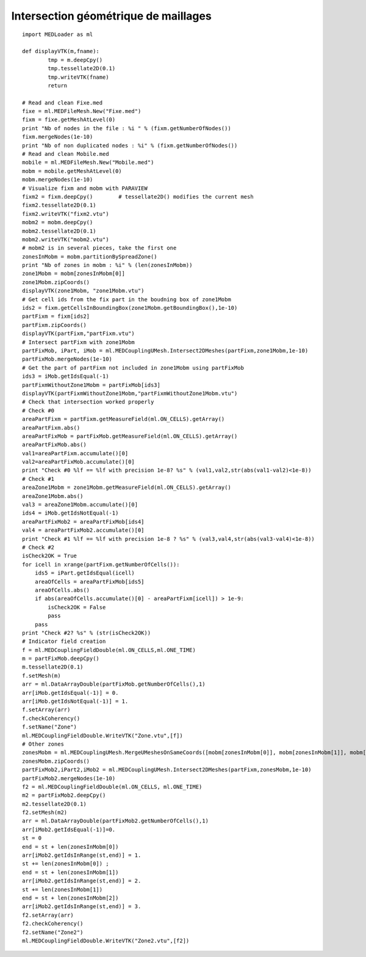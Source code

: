 
.. _python_testmedcouplingloaderex2_solution:

Intersection géométrique de maillages
~~~~~~~~~~~~~~~~~~~~~~~~~~~~~~~~~~~~~

::

	import MEDLoader as ml
	
	def displayVTK(m,fname):
		tmp = m.deepCpy()
		tmp.tessellate2D(0.1)
		tmp.writeVTK(fname)
		return

	# Read and clean Fixe.med
	fixe = ml.MEDFileMesh.New("Fixe.med")
	fixm = fixe.getMeshAtLevel(0)
	print "Nb of nodes in the file : %i " % (fixm.getNumberOfNodes())
	fixm.mergeNodes(1e-10)
	print "Nb of non duplicated nodes : %i" % (fixm.getNumberOfNodes())
	# Read and clean Mobile.med
	mobile = ml.MEDFileMesh.New("Mobile.med")
	mobm = mobile.getMeshAtLevel(0)
	mobm.mergeNodes(1e-10)
	# Visualize fixm and mobm with PARAVIEW
	fixm2 = fixm.deepCpy()        # tessellate2D() modifies the current mesh
	fixm2.tessellate2D(0.1)
	fixm2.writeVTK("fixm2.vtu")
	mobm2 = mobm.deepCpy()
	mobm2.tessellate2D(0.1)
	mobm2.writeVTK("mobm2.vtu")
	# mobm2 is in several pieces, take the first one
	zonesInMobm = mobm.partitionBySpreadZone()
	print "Nb of zones in mobm : %i" % (len(zonesInMobm))
	zone1Mobm = mobm[zonesInMobm[0]]
	zone1Mobm.zipCoords()
	displayVTK(zone1Mobm, "zone1Mobm.vtu")
	# Get cell ids from the fix part in the boudning box of zone1Mobm
	ids2 = fixm.getCellsInBoundingBox(zone1Mobm.getBoundingBox(),1e-10)
	partFixm = fixm[ids2]
	partFixm.zipCoords()
	displayVTK(partFixm,"partFixm.vtu")
	# Intersect partFixm with zone1Mobm
	partFixMob, iPart, iMob = ml.MEDCouplingUMesh.Intersect2DMeshes(partFixm,zone1Mobm,1e-10)
	partFixMob.mergeNodes(1e-10)
	# Get the part of partFixm not included in zone1Mobm using partFixMob
	ids3 = iMob.getIdsEqual(-1)
	partFixmWithoutZone1Mobm = partFixMob[ids3]
	displayVTK(partFixmWithoutZone1Mobm,"partFixmWithoutZone1Mobm.vtu")
	# Check that intersection worked properly 
	# Check #0
	areaPartFixm = partFixm.getMeasureField(ml.ON_CELLS).getArray()
	areaPartFixm.abs()
	areaPartFixMob = partFixMob.getMeasureField(ml.ON_CELLS).getArray()
	areaPartFixMob.abs()
	val1=areaPartFixm.accumulate()[0]
	val2=areaPartFixMob.accumulate()[0]
	print "Check #0 %lf == %lf with precision 1e-8? %s" % (val1,val2,str(abs(val1-val2)<1e-8))
	# Check #1
	areaZone1Mobm = zone1Mobm.getMeasureField(ml.ON_CELLS).getArray()
	areaZone1Mobm.abs()
	val3 = areaZone1Mobm.accumulate()[0]
	ids4 = iMob.getIdsNotEqual(-1)
	areaPartFixMob2 = areaPartFixMob[ids4]
	val4 = areaPartFixMob2.accumulate()[0]
	print "Check #1 %lf == %lf with precision 1e-8 ? %s" % (val3,val4,str(abs(val3-val4)<1e-8))
	# Check #2
	isCheck2OK = True
	for icell in xrange(partFixm.getNumberOfCells()):
	    ids5 = iPart.getIdsEqual(icell)
	    areaOfCells = areaPartFixMob[ids5]
	    areaOfCells.abs()
	    if abs(areaOfCells.accumulate()[0] - areaPartFixm[icell]) > 1e-9:
	        isCheck2OK = False
	        pass
	    pass
	print "Check #2? %s" % (str(isCheck2OK))
	# Indicator field creation
	f = ml.MEDCouplingFieldDouble(ml.ON_CELLS,ml.ONE_TIME)
	m = partFixMob.deepCpy()
	m.tessellate2D(0.1)
	f.setMesh(m)
	arr = ml.DataArrayDouble(partFixMob.getNumberOfCells(),1)
	arr[iMob.getIdsEqual(-1)] = 0.
	arr[iMob.getIdsNotEqual(-1)] = 1.
	f.setArray(arr)
	f.checkCoherency()
	f.setName("Zone")
	ml.MEDCouplingFieldDouble.WriteVTK("Zone.vtu",[f])
	# Other zones
	zonesMobm = ml.MEDCouplingUMesh.MergeUMeshesOnSameCoords([mobm[zonesInMobm[0]], mobm[zonesInMobm[1]], mobm[zonesInMobm[5]]])
	zonesMobm.zipCoords()
	partFixMob2,iPart2,iMob2 = ml.MEDCouplingUMesh.Intersect2DMeshes(partFixm,zonesMobm,1e-10)
	partFixMob2.mergeNodes(1e-10)
	f2 = ml.MEDCouplingFieldDouble(ml.ON_CELLS, ml.ONE_TIME)
	m2 = partFixMob2.deepCpy()
	m2.tessellate2D(0.1)
	f2.setMesh(m2)
	arr = ml.DataArrayDouble(partFixMob2.getNumberOfCells(),1)
	arr[iMob2.getIdsEqual(-1)]=0.
	st = 0
	end = st + len(zonesInMobm[0])
	arr[iMob2.getIdsInRange(st,end)] = 1.
	st += len(zonesInMobm[0]) ; 
	end = st + len(zonesInMobm[1])
	arr[iMob2.getIdsInRange(st,end)] = 2.
	st += len(zonesInMobm[1])
	end = st + len(zonesInMobm[2])
	arr[iMob2.getIdsInRange(st,end)] = 3.
	f2.setArray(arr)
	f2.checkCoherency()
	f2.setName("Zone2")
	ml.MEDCouplingFieldDouble.WriteVTK("Zone2.vtu",[f2])

